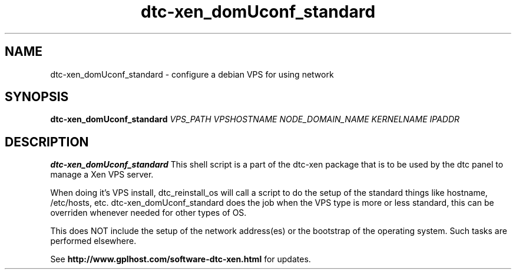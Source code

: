 .TH dtc-xen_domUconf_standard 8
.SH NAME
dtc-xen_domUconf_standard \- configure a debian VPS for using network
.SH SYNOPSIS

.B dtc-xen_domUconf_standard
.I VPS_PATH
.I VPSHOSTNAME
.I NODE_DOMAIN_NAME
.I KERNELNAME
.I IPADDR

.SH DESCRIPTION
.B dtc-xen_domUconf_standard
This shell script is a part of the dtc-xen package that is to be used by the
dtc panel to manage a Xen VPS server.

When doing it's VPS install, dtc_reinstall_os will call a script to do the setup
of the standard things like hostname, /etc/hosts, etc. dtc-xen_domUconf_standard
does the job when the VPS type is more or less standard, this can be overriden
whenever needed for other types of OS.

This does NOT include the setup of the network address(es) or the bootstrap of
the operating system. Such tasks are performed elsewhere.

See
.B http://www.gplhost.com/software-dtc-xen.html
for updates.
